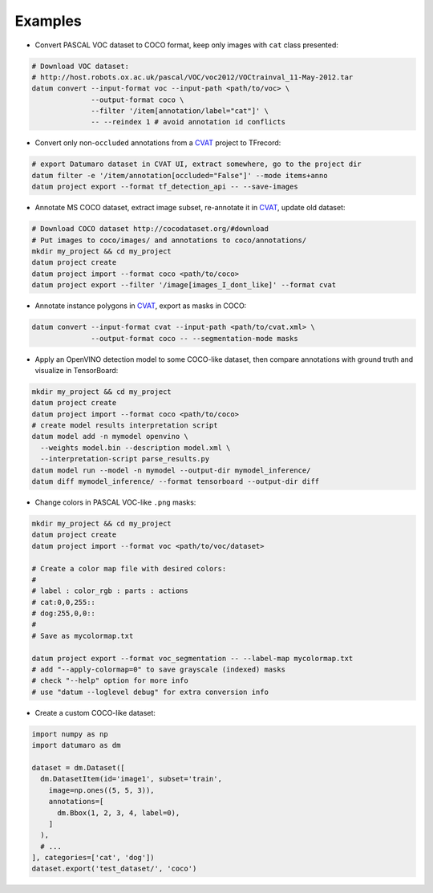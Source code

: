 Examples
########

- Convert PASCAL VOC dataset to COCO format, keep only images with ``cat`` class
  presented:

.. code-block::

    # Download VOC dataset:
    # http://host.robots.ox.ac.uk/pascal/VOC/voc2012/VOCtrainval_11-May-2012.tar
    datum convert --input-format voc --input-path <path/to/voc> \
                  --output-format coco \
                  --filter '/item[annotation/label="cat"]' \
                  -- --reindex 1 # avoid annotation id conflicts

- Convert only non-``occluded`` annotations from a
  `CVAT <https://github.com/opencv/cvat>`_ project to TFrecord:

.. code-block::

    # export Datumaro dataset in CVAT UI, extract somewhere, go to the project dir
    datum filter -e '/item/annotation[occluded="False"]' --mode items+anno
    datum project export --format tf_detection_api -- --save-images

- Annotate MS COCO dataset, extract image subset, re-annotate it in
  `CVAT <https://github.com/opencv/cvat>`_, update old dataset:

.. code-block::

    # Download COCO dataset http://cocodataset.org/#download
    # Put images to coco/images/ and annotations to coco/annotations/
    mkdir my_project && cd my_project
    datum project create
    datum project import --format coco <path/to/coco>
    datum project export --filter '/image[images_I_dont_like]' --format cvat

- Annotate instance polygons in
  `CVAT <https://github.com/opencv/cvat>`_, export as masks in COCO:

.. code-block::

    datum convert --input-format cvat --input-path <path/to/cvat.xml> \
                  --output-format coco -- --segmentation-mode masks

- Apply an OpenVINO detection model to some COCO-like dataset,
  then compare annotations with ground truth and visualize in TensorBoard:

.. code-block::

    mkdir my_project && cd my_project
    datum project create
    datum project import --format coco <path/to/coco>
    # create model results interpretation script
    datum model add -n mymodel openvino \
      --weights model.bin --description model.xml \
      --interpretation-script parse_results.py
    datum model run --model -n mymodel --output-dir mymodel_inference/
    datum diff mymodel_inference/ --format tensorboard --output-dir diff

- Change colors in PASCAL VOC-like ``.png`` masks:

.. code-block::

    mkdir my_project && cd my_project
    datum project create
    datum project import --format voc <path/to/voc/dataset>

    # Create a color map file with desired colors:
    #
    # label : color_rgb : parts : actions
    # cat:0,0,255::
    # dog:255,0,0::
    #
    # Save as mycolormap.txt

    datum project export --format voc_segmentation -- --label-map mycolormap.txt
    # add "--apply-colormap=0" to save grayscale (indexed) masks
    # check "--help" option for more info
    # use "datum --loglevel debug" for extra conversion info

- Create a custom COCO-like dataset:

.. code-block::

    import numpy as np
    import datumaro as dm

    dataset = dm.Dataset([
      dm.DatasetItem(id='image1', subset='train',
        image=np.ones((5, 5, 3)),
        annotations=[
          dm.Bbox(1, 2, 3, 4, label=0),
        ]
      ),
      # ...
    ], categories=['cat', 'dog'])
    dataset.export('test_dataset/', 'coco')

